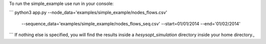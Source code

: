 To run the simple_example use run in your console:

```
python3 app.py --node_data='examples/simple_example/nodes_flows.csv'
               --sequence_data='examples/simple_example/nodes_flows_seq.csv'
               --start=01/01/2014
               --end='01/02/2014'
```
If nothing else is specified, you will find the results
inside a `hesysopt_simulation` directory inside your home directory.,